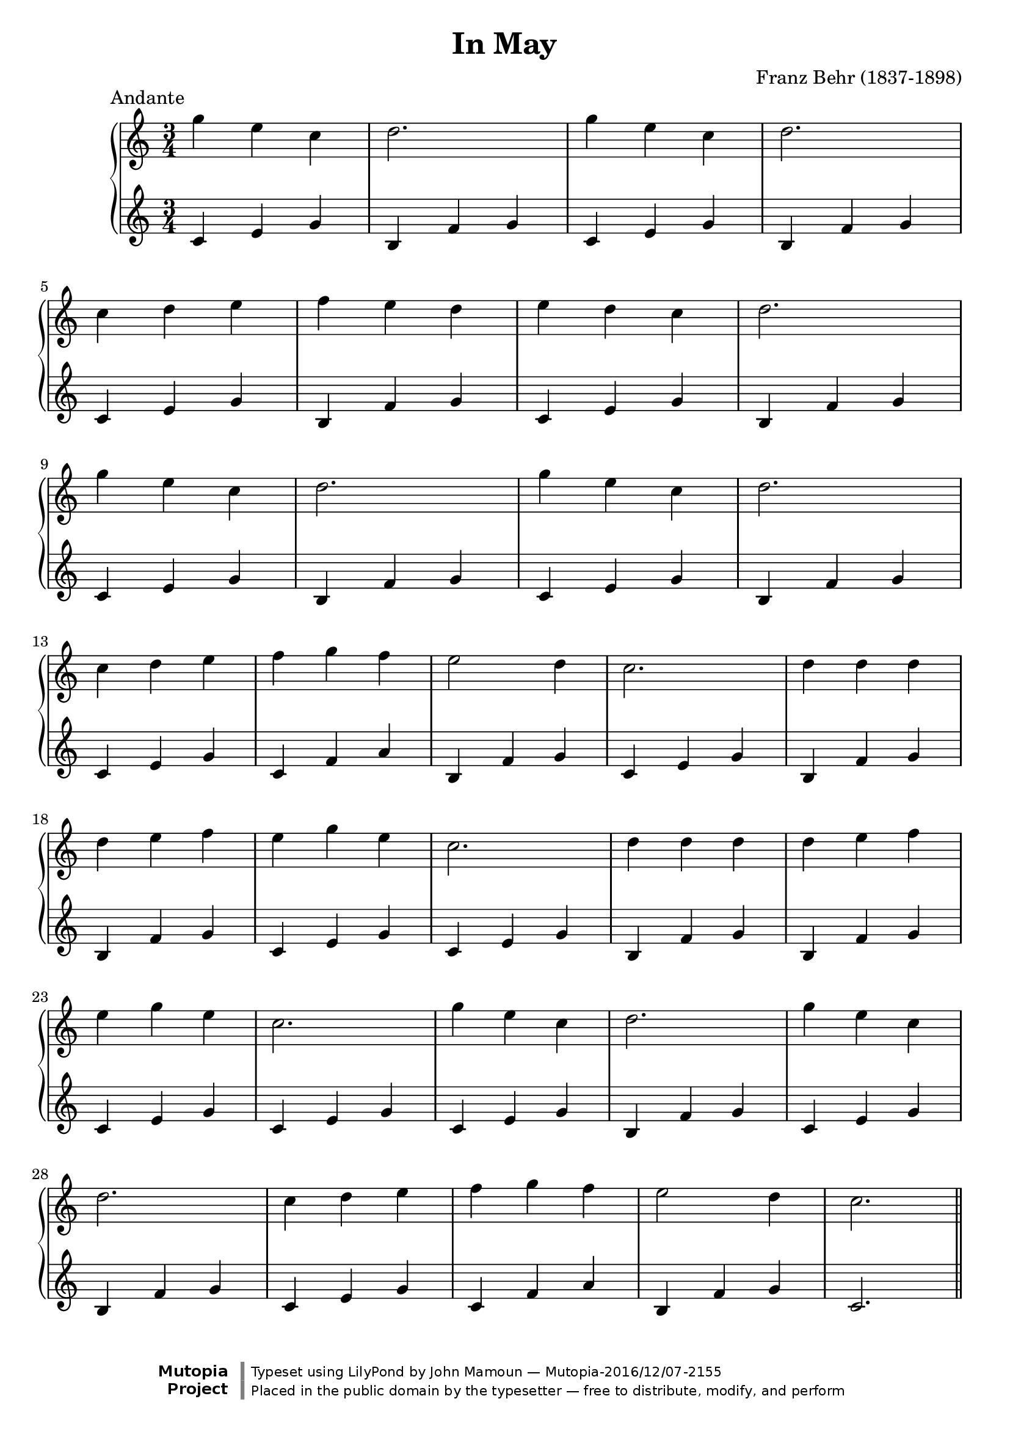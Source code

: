 \header {
  enteredby = 	"John Mamoun"
  maintainer = 	"John Mamoun"
  maintainerEmail = "mamounjo@gmail.com"
  title = 	"In May"
composer =	"Franz Behr (1837-1898)"
  style =	"Romantic"
piece = "            Andante"

  mutopiainstrument = "Harpsichord, Piano"
  mutopiatitle =      "In May"
  mutopiacomposer =   "BehrF"
  mutopiasource =     "Thiebes-Stierlin Music Co. c.1903"
  mutopialicense =    "Public Domain"

 footer = "Mutopia-2016/12/07-2155"
 copyright = \markup {\override #'(font-name . "DejaVu Sans, Bold") \override #'(baseline-skip . 0) \right-column {\with-url #"http://www.MutopiaProject.org" {\abs-fontsize #9  "Mutopia " \concat {\abs-fontsize #12 \with-color #white \char ##x01C0 \abs-fontsize #9 "Project "}}}\override #'(font-name . "DejaVu Sans, Bold") \override #'(baseline-skip . 0 ) \center-column {\abs-fontsize #11.9 \with-color #grey \bold {\char ##x01C0 \char ##x01C0 }}\override #'(font-name . "DejaVu Sans,sans-serif") \override #'(baseline-skip . 0) \column { \abs-fontsize #8 \concat {"Typeset using " \with-url #"http://www.lilypond.org" "LilyPond " "by " \maintainer " " \char ##x2014 " " \footer}\concat {\concat {\abs-fontsize #8 { "Placed in the " \with-url #"http://creativecommons.org/licenses/publicdomain" "public domain " "by the typesetter " \char ##x2014 " free to distribute, modify, and perform" }}\abs-fontsize #13 \with-color #white \char ##x01C0 }}}
 tagline = ##f
}

\paper {print-page-number = ##f
systems-per-page = 7
max-systems-per-page = 7
 }


\version "2.19.49"

voiceone =  {
  \key c \major
  \time 3/4
  \clef "treble"
  g'' e'' c''    | % bar 1
   d''2. 		|		% bar 2			
    g''4 e'' c'' |    % bar 3
d''2. 		|		% bar 4	
   c''4 d'' e''    | % bar 5
   f'' e'' d''    | % bar 6
	   e'' d'' c''    | % bar 7
d''2.|	\break \break \break	% bar 8  
 g''4 e'' c''    | % bar 9
   d''2. 		|		% bar 10			
    g''4 e'' c'' |    % bar 11
d''2. 		|		% bar 12
   c''4 d'' e''    | % bar 13
   f'' g'' f''    | % bar 14
	   e''2 d''4    | % bar 15
c''2. |		% bar 16
d''4 d'' d'' |		% bar 17
d'' e'' f'' |		% bar 18
e'' g'' e'' |		% bar 19
c''2. |		% bar 20
d''4 d'' d'' |		% bar 21
d'' e'' f'' |		% bar 22
e'' g'' e'' |		% bar 23
c''2. |		% bar 24
 g''4 e'' c''    | % bar 25
   d''2. 		|		% bar 26			
    g''4 e'' c'' |    % bar 27
d''2. 		|		% bar 28
   c''4 d'' e''    | % bar 29
   f'' g'' f''    | % bar 30
	  e''2 d''4    | % bar 31
c''2.
\bar "||"
}

 
voicetwo =  {
  \key c \major
  \time 3/4
  \clef "treble"

  c'4 e' g' |								% bar 1
b f' g' |								% bar 2
c' e' g' |								% bar 3
b f' g' |								% bar 4
c'4 e' g' |								% bar 5
b f' g' |								% bar 6
c' e' g' |								% bar 7
b f' g' |								% bar 8
c'4 e' g' |								% bar 9
b f' g' |								% bar 10
c' e' g' |								% bar 11
b f' g' |								% bar 12
c'4 e' g' |								% bar 13
c' f' a' |								% bar 14
b f' g' |								% bar 15
c' e' g' |								% bar 16
b f' g' |		% bar 17
b f' g' |		% bar 18
c' e' g' |		% bar 19
c' e' g' |		% bar 20
b f' g' |		% bar 21
b f' g' |		% bar 22
c' e' g' |		% bar 23
c' e' g' |		% bar 24
c' e' g' |								% bar 25
b f' g' |								% bar 26
c' e' g' |								% bar 27
b f' g' |								% bar 28
c' e' g' |								% bar 29
c' f' a' |								% bar 30
b f' g' |								% bar 31
c'2.
\bar "||"
}


\score {
   \context GrandStaff << 
    \context Staff = "one" <<
      \voiceone
    >>
    \context Staff = "two" <<
      \voicetwo
    >>
  >> 
 \midi {    }
  \layout { }
}
  



